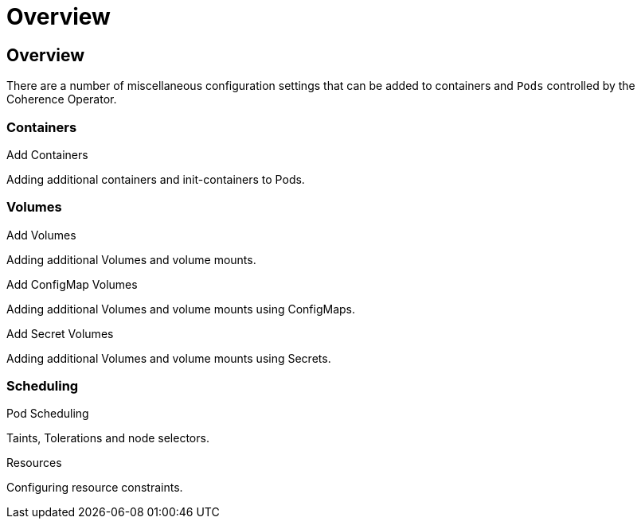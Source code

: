 ///////////////////////////////////////////////////////////////////////////////

    Copyright (c) 2020, Oracle and/or its affiliates. All rights reserved.
    Licensed under the Universal Permissive License v 1.0 as shown at
    http://oss.oracle.com/licenses/upl.

///////////////////////////////////////////////////////////////////////////////

= Overview

== Overview

There are a number of miscellaneous configuration settings that can be added to containers and `Pods`
controlled by the Coherence Operator.

=== Containers

[PILLARS]
====
[CARD]
.Add Containers
[link=misc_pod_settings/050_add_containers.adoc]
--
Adding additional containers and init-containers to Pods.
--
====

=== Volumes

[PILLARS]
====
[CARD]
.Add Volumes
[link=misc_pod_settings/040_add_volumes.adoc]
--
Adding additional Volumes and volume mounts.
--

[CARD]
.Add ConfigMap Volumes
[link=misc_pod_settings/020_configmap_volumes.adoc]
--
Adding additional Volumes and volume mounts using ConfigMaps.
--

[CARD]
.Add Secret Volumes
[link=misc_pod_settings/030_secret_volumes.adoc]
--
Adding additional Volumes and volume mounts using Secrets.
--
====

=== Scheduling

[PILLARS]
====
[CARD]
.Pod Scheduling
[link=misc_pod_settings/060_pod_scheduling.adoc]
--
Taints, Tolerations and node selectors.
--

[CARD]
.Resources
[link=misc_pod_settings/070_resources.adoc]
--
Configuring resource constraints.
--
====


